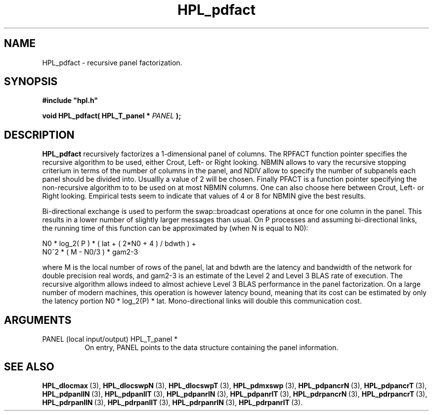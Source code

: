 .TH HPL_pdfact 3 "October 26, 2012" "HPL 2.1" "HPL Library Functions"
.SH NAME
HPL_pdfact \- recursive panel factorization.
.SH SYNOPSIS
\fB\&#include "hpl.h"\fR
 
\fB\&void\fR
\fB\&HPL_pdfact(\fR
\fB\&HPL_T_panel *\fR
\fI\&PANEL\fR
\fB\&);\fR
.SH DESCRIPTION
\fB\&HPL_pdfact\fR
recursively factorizes a  1-dimensional  panel of columns.
The  RPFACT  function pointer specifies the recursive algorithm to be
used, either Crout, Left- or Right looking.  NBMIN allows to vary the
recursive stopping criterium in terms of the number of columns in the
panel, and  NDIV  allow to specify the number of subpanels each panel
should be divided into. Usuallly a value of 2 will be chosen. Finally
PFACT is a function pointer specifying the non-recursive algorithm to
to be used on at most NBMIN columns. One can also choose here between
Crout, Left- or Right looking.  Empirical tests seem to indicate that
values of 4 or 8 for NBMIN give the best results.
 
Bi-directional  exchange  is  used  to  perform  the  swap::broadcast
operations  at once  for one column in the panel.  This  results in a
lower number of slightly larger  messages than usual.  On P processes
and assuming bi-directional links,  the running time of this function
can be approximated by (when N is equal to N0):                      
 
   N0 * log_2( P ) * ( lat + ( 2*N0 + 4 ) / bdwth ) +
   N0^2 * ( M - N0/3 ) * gam2-3
 
where M is the local number of rows of  the panel, lat and bdwth  are
the latency and bandwidth of the network for  double  precision  real
words, and  gam2-3  is  an estimate of the  Level 2 and Level 3  BLAS
rate of execution. The  recursive  algorithm  allows indeed to almost
achieve  Level 3 BLAS  performance  in the panel factorization.  On a
large  number of modern machines,  this  operation is however latency
bound,  meaning  that its cost can  be estimated  by only the latency
portion N0 * log_2(P) * lat.  Mono-directional links will double this
communication cost.
.SH ARGUMENTS
.TP 8
PANEL   (local input/output)    HPL_T_panel *
On entry,  PANEL  points to the data structure containing the
panel information.
.SH SEE ALSO
.BR HPL_dlocmax \ (3),
.BR HPL_dlocswpN \ (3),
.BR HPL_dlocswpT \ (3),
.BR HPL_pdmxswp \ (3),
.BR HPL_pdpancrN \ (3),
.BR HPL_pdpancrT \ (3),
.BR HPL_pdpanllN \ (3),
.BR HPL_pdpanllT \ (3),
.BR HPL_pdpanrlN \ (3),
.BR HPL_pdpanrlT \ (3),
.BR HPL_pdrpancrN \ (3),
.BR HPL_pdrpancrT \ (3),
.BR HPL_pdrpanllN \ (3),
.BR HPL_pdrpanllT \ (3),
.BR HPL_pdrpanrlN \ (3),
.BR HPL_pdrpanrlT \ (3).
